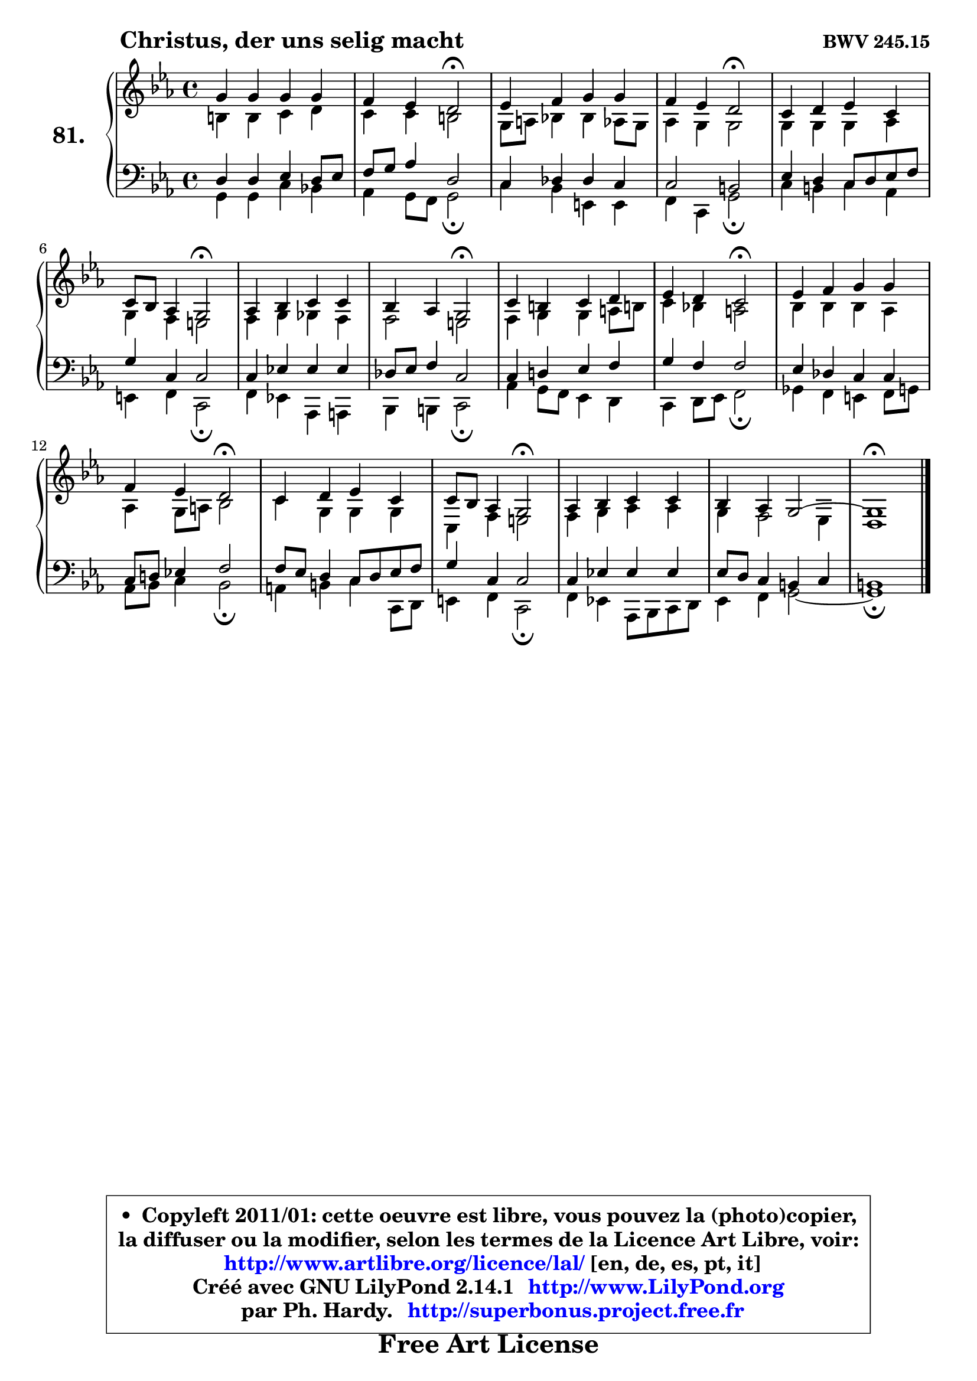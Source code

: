 
\version "2.14.1"

    \paper {
%	system-system-spacing #'padding = #0.1
%	score-system-spacing #'padding = #0.1
%	ragged-bottom = ##f
%	ragged-last-bottom = ##f
	}

    \header {
      opus = \markup { \bold "BWV 245.15" }
      piece = \markup { \hspace #9 \fontsize #2 \bold "Christus, der uns selig macht" }
      maintainer = "Ph. Hardy"
      maintainerEmail = "superbonus.project@free.fr"
      lastupdated = "2011/Jul/20"
      tagline = \markup { \fontsize #3 \bold "Free Art License" }
      copyright = \markup { \fontsize #3  \bold   \override #'(box-padding .  1.0) \override #'(baseline-skip . 2.9) \box \column { \center-align { \fontsize #-2 \line { • \hspace #0.5 Copyleft 2011/01: cette oeuvre est libre, vous pouvez la (photo)copier, } \line { \fontsize #-2 \line {la diffuser ou la modifier, selon les termes de la Licence Art Libre, voir: } } \line { \fontsize #-2 \with-url #"http://www.artlibre.org/licence/lal/" \line { \fontsize #1 \hspace #1.0 \with-color #blue http://www.artlibre.org/licence/lal/ [en, de, es, pt, it] } } \line { \fontsize #-2 \line { Créé avec GNU LilyPond 2.14.1 \with-url #"http://www.LilyPond.org" \line { \with-color #blue \fontsize #1 \hspace #1.0 \with-color #blue http://www.LilyPond.org } } } \line { \hspace #1.0 \fontsize #-2 \line {par Ph. Hardy. } \line { \fontsize #-2 \with-url #"http://superbonus.project.free.fr" \line { \fontsize #1 \hspace #1.0 \with-color #blue http://superbonus.project.free.fr } } } } } }

	  }

  guidemidi = {
        R1 |
        r2 \tempo 4 = 34 r2 \tempo 4 = 78 |
        R1 |
        r2 \tempo 4 = 34 r2 \tempo 4 = 78 |
        R1 |
        r2 \tempo 4 = 34 r2 \tempo 4 = 78 |
        R1 |
        r2 \tempo 4 = 34 r2 \tempo 4 = 78 |
        R1 |
        r2 \tempo 4 = 34 r2 \tempo 4 = 78 |
        R1 |
        r2 \tempo 4 = 34 r2 \tempo 4 = 78 |
        R1 |
        r2 \tempo 4 = 34 r2 \tempo 4 = 78 |
        R1 |
        R1 |
        \tempo 4 = 40 r1 
	}

  upper = {
\displayLilyMusic \transpose a c {
	\time 4/4
	\key a \minor
	\clef treble
	\voiceOne
	<< { 
	% SOPRANO
	\set Voice.midiInstrument = "acoustic grand"
	\relative c'' {
        e4 e e e |
        d4 c b2\fermata |
        c4 d e e |
        d4 c b2\fermata |
        a4 b c a |
        a8 g f4 e2\fermata |
        f4 g a a |
        g4 f e2\fermata |
        a4 gis4 a b |
        c4 b a2\fermata |
        c4 d e e |
        d4 c b2\fermata |
        a4 b c a |
        a8 g f4 e2\fermata |
        f4 g a a |
        g4 f e2 ~ |
        e1\fermata |
        \bar "|."
	} % fin de relative
	}

	\context Voice="1" { \voiceTwo 
	% ALTO
	\set Voice.midiInstrument = "acoustic grand"
	\relative c'' {
        gis4 gis a b |
        a4 a gis2 |
        e8 fis g!4 g f8 e |
        f4 e e2 |
        e4 e e f |
        e4 d cis2 |
        d4 e es d |
        d2 cis |
        d4 e e fis8 gis! |
        a4 g! fis2 |
        g4 g g f |
        f4 e8 fis8 g2 |
        a4 e e e |
        a,4 d cis2 |
        d4 e f f |
        e4 d2 c4 |
        b1 |
        \bar "|."
	} % fin de relative
	\oneVoice
	} >>
}
	}

    lower = {
\transpose a c {
	\time 4/4
	\key a \minor
	\clef bass
	\voiceOne
	<< { 
	% TENOR
	\set Voice.midiInstrument = "acoustic grand"
	\relative c' {
        b4 b c b8 c |
        d8 e f4 b,2 |
        a4 bes bes a |
        a2 gis |
        c4 b a8 b c d |
        e4 a, a2 |
        a4 c! c c |
        bes8 c d4 a2 |
        a4 b! c d |
        e4 d d2 |
        c4 bes a a |
        a8 b! c!4 d2 |
        d8 c b4 a8 b c d |
        e4 a, a2 |
        a4 c! c c |
        c8 b a4 gis a |
        gis1 |
        \bar "|."
	} % fin de relative
	}
	\context Voice="1" { \voiceTwo 
	% BASS
	\set Voice.midiInstrument = "acoustic grand"
	\relative c {
        e4 e a g! |
        f4 e8 d e2\fermata |
        a4 g cis, cis |
        d4 a e'2\fermata |
        a4 gis a f |
        cis4 d4 a2\fermata |
        d4 c! f, fis |
        g4 gis a2\fermata |
        f'4 e8 d c4 b |
        a4 b8 c d2\fermata |
        es4 d cis d8 e |
        f8 g a4 g2\fermata |
        fis4 gis a a,8 b |
        cis4 d a2\fermata |
        d4 c! f,8 g a b |
        c4 d e2 ~ |
        e1\fermata |
        \bar "|."
	} % fin de relative
	\oneVoice
	} >>
}
	}


    \score { 

	\new PianoStaff <<
	\set PianoStaff.instrumentName = \markup { \bold \huge "81." }
	\new Staff = "upper" \upper
	\new Staff = "lower" \lower
	>>

    \layout {
%	ragged-last = ##f
	   }

         } % fin de score

  \score {
    \unfoldRepeats { << \guidemidi \upper \lower >> }
    \midi {
    \context {
     \Staff
      \remove "Staff_performer"
               }

     \context {
      \Voice
       \consists "Staff_performer"
                }

     \context { 
      \Score
      tempoWholesPerMinute = #(ly:make-moment 78 4)
		}
	    }
	}


